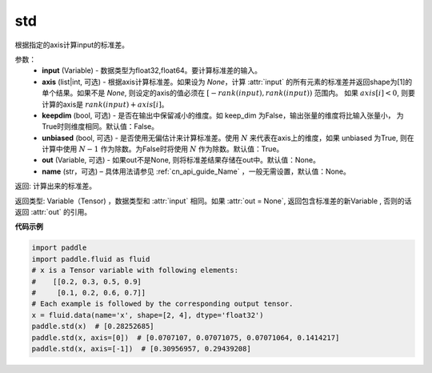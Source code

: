 std
-------------------------------

.. py:function:: paddle.std(input, axis=None, keepdim=False, unbiased=True, out=None, name=None)

根据指定的axis计算input的标准差。

参数：
    - **input** (Variable) - 数据类型为float32,float64。要计算标准差的输入。
    - **axis** (list|int, 可选) - 根据axis计算标准差。如果设为 `None`，计算 :attr:`input` 的所有元素的标准差并返回shape为[1]的单个结果。如果不是 `None`, 则设定的axis的值必须在 :math:`[-rank(input), rank(input))` 范围内。 如果 :math:`axis[i] < 0`, 则要计算的axis是 :math:`rank(input) + axis[i]`。
    - **keepdim** (bool, 可选) - 是否在输出中保留减小的维度。如 keep_dim 为False，输出张量的维度将比输入张量小， 为True时则维度相同。默认值：False。
    - **unbiased** (bool, 可选) - 是否使用无偏估计来计算标准差。使用 :math:`N` 来代表在axis上的维度，如果 unbiased 为True, 则在计算中使用 :math:`N - 1` 作为除数。为False时将使用 :math:`N` 作为除数。默认值：True。
    - **out** (Variable, 可选) - 如果out不是None, 则将标准差结果存储在out中。默认值：None。
    - **name** (str，可选) – 具体用法请参见 :ref:`cn_api_guide_Name` ，一般无需设置，默认值：None。


返回: 计算出来的标准差。

返回类型: Variable（Tensor) ，数据类型和 :attr:`input` 相同。如果 :attr:`out = None`, 返回包含标准差的新Variable , 否则的话返回 :attr:`out` 的引用。

**代码示例**

.. code-block:: python
    
    import paddle
    import paddle.fluid as fluid
    # x is a Tensor variable with following elements:
    #    [[0.2, 0.3, 0.5, 0.9]
    #     [0.1, 0.2, 0.6, 0.7]]
    # Each example is followed by the corresponding output tensor.
    x = fluid.data(name='x', shape=[2, 4], dtype='float32')
    paddle.std(x)  # [0.28252685] 
    paddle.std(x, axis=[0])  # [0.0707107, 0.07071075, 0.07071064, 0.1414217]
    paddle.std(x, axis=[-1])  # [0.30956957, 0.29439208]